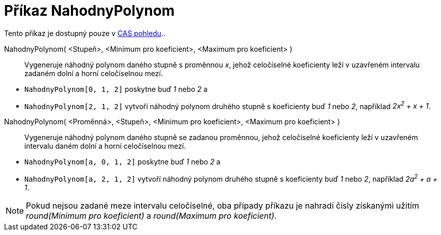 = Příkaz NahodnyPolynom
:page-en: commands/RandomPolynomial_Command
ifdef::env-github[:imagesdir: /cs/modules/ROOT/assets/images]

Tento příkaz je dostupný pouze v xref:/CAS_pohled.adoc[CAS pohledu]..

NahodnyPolynom( <Stupeň>, <Minimum pro koeficient>, <Maximum pro koeficient> )::
  Vygeneruje náhodný polynom daného stupně s proměnnou _x_, jehož celočíselné koeficienty leží v uzavřeném intervalu
  zadaném dolní a horní celočíselnou mezí.

[EXAMPLE]
====

* `++NahodnyPolynom[0, 1, 2]++` poskytne buď _1_ nebo _2_ a
* `++NahodnyPolynom[2, 1, 2]++` vytvoří náhodný polynom druhého stupně s koeficienty buď _1_ nebo _2_, například _2x^2^
+ x + 1_.

====

NahodnyPolynom( <Proměnná>, <Stupeň>, <Minimum pro koeficient>, <Maximum pro koeficient> )::
  Vygeneruje náhodný polynom daného stupně se zadanou proměnnou, jehož celočíselné koeficienty leží v uzavřeném
  intervalu daném dolní a horní celočíselnou mezí.

[EXAMPLE]
====

* `++NahodnyPolynom[a, 0, 1, 2]++` poskytne buď _1_ nebo _2_ a
* `++NahodnyPolynom[a, 2, 1, 2]++` vytvoří náhodný polynom druhého stupně s koeficienty buď _1_ nebo _2_, například
_2a^2^ + a + 1_.

====

[NOTE]
====

Pokud nejsou zadané meze intervalu celočíselné, oba případy příkazu je nahradí čísly získanými užitím _round(Minimum pro
koeficient)_ a _round(Maximum pro koeficient)_.

====
